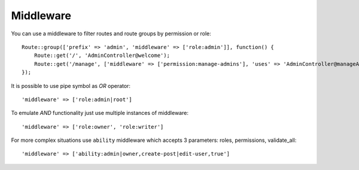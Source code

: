Middleware
==========

You can use a middleware to filter routes and route groups by permission or role::

    Route::group(['prefix' => 'admin', 'middleware' => ['role:admin']], function() {
        Route::get('/', 'AdminController@welcome');
        Route::get('/manage', ['middleware' => ['permission:manage-admins'], 'uses' => 'AdminController@manageAdmins']);
    });

It is possible to use pipe symbol as *OR* operator::

    'middleware' => ['role:admin|root']

To emulate *AND* functionality just use multiple instances of middleware::

    'middleware' => ['role:owner', 'role:writer']

For more complex situations use ``ability`` middleware which accepts 3 parameters: roles, permissions, validate_all::

    'middleware' => ['ability:admin|owner,create-post|edit-user,true']
